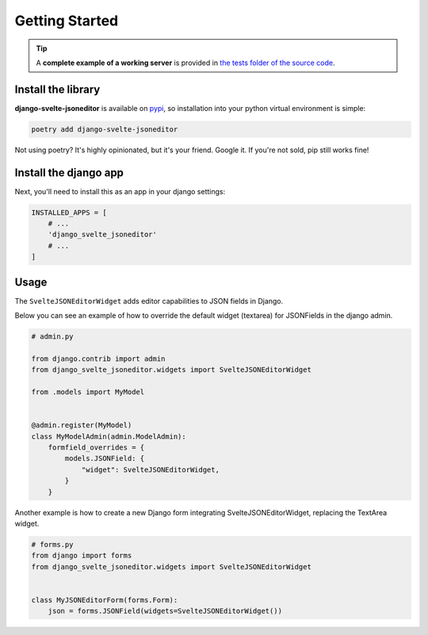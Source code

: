 .. _getting_started:

===============
Getting Started
===============

.. TIP::
    A **complete example of a working server** is provided in `the tests folder of the source code <https://github.com/octue/django-svelte-jsoneditor/tree/main/tests/server>`_.

.. _install_the_library

Install the library
===================

**django-svelte-jsoneditor** is available on `pypi <https://pypi.org/project/django-svelte-jsoneditor/>`_, so installation into your python virtual environment is
simple:

.. code-block:: py

    poetry add django-svelte-jsoneditor

Not using poetry? It's highly opinionated, but it's your friend. Google it. If you're not sold, pip still works fine!


.. _install_the_django_app:

Install the django app
======================

Next, you'll need to install this as an app in your django settings:

.. code-block:: py

    INSTALLED_APPS = [
        # ...
        'django_svelte_jsoneditor'
        # ...
    ]


.. _usage:

Usage
=====

The ``SvelteJSONEditorWidget`` adds editor capabilities to JSON fields in Django.

Below you can see an example of how to override the default widget (textarea) for JSONFields in the django admin.

.. code-block:: py

    # admin.py

    from django.contrib import admin
    from django_svelte_jsoneditor.widgets import SvelteJSONEditorWidget

    from .models import MyModel


    @admin.register(MyModel)
    class MyModelAdmin(admin.ModelAdmin):
        formfield_overrides = {
            models.JSONField: {
                "widget": SvelteJSONEditorWidget,
            }
        }

Another example is how to create a new Django form integrating SvelteJSONEditorWidget, replacing the TextArea widget.

.. code-block:: py

    # forms.py
    from django import forms
    from django_svelte_jsoneditor.widgets import SvelteJSONEditorWidget


    class MyJSONEditorForm(forms.Form):
        json = forms.JSONField(widgets=SvelteJSONEditorWidget())
